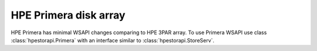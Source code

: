 HPE Primera disk array
================================================================================
HPE Primera has minimal WSAPI changes comparing to HPE 3PAR array. To use
Primera WSAPI use class :class:`hpestorapi.Primera` with an interface similar
to :class:`hpestorapi.StoreServ`.